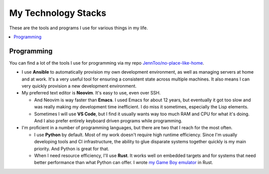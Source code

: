 My Technology Stacks
====================

These are the tools and programs I use for various things in my life.

.. contents::
   :backlinks: none
   :local:

Programming
-----------

You can find a lot of the tools I use for programming via my repo
`JennToo/no-place-like-home <https://github.com/JennToo/no-place-like-home>`_.

- I use **Ansible** to automatically provision my own development environment, as
  well as managing servers at home and at work. It's a very useful tool for
  ensuring a consistent state across multiple machines. It also means I can
  very quickly provision a new development environment.
- My preferred text editor is **Neovim**. It's easy to use, even over SSH.

  - And Neovim is way faster than **Emacs**. I used Emacs for about 12 years, but
    eventually it got too slow and was really making my development time
    inefficient. I do miss it sometimes, especially the Lisp elements.
  - Sometimes I will use **VS Code**, but I find it usually wants way too much
    RAM and CPU for what it's doing. And I also prefer entirely keyboard driven
    programs while programming.

- I'm proficient in a number of programming languages, but there are two that I
  reach for the most often.

  - I use **Python** by default. Most of my work doesn't require high runtime
    efficiency. Since I'm usually developing tools and CI infrastructure, the
    ability to glue disparate systems together quickly is my main priority. And
    Python is great for that.
  - When I need resource efficiency, I'll use **Rust**. It works well on
    embedded targets and for systems that need better performance than what
    Python can offer. I wrote `my Game Boy emulator <{filename}j2gbc.rst>`_ in
    Rust.
